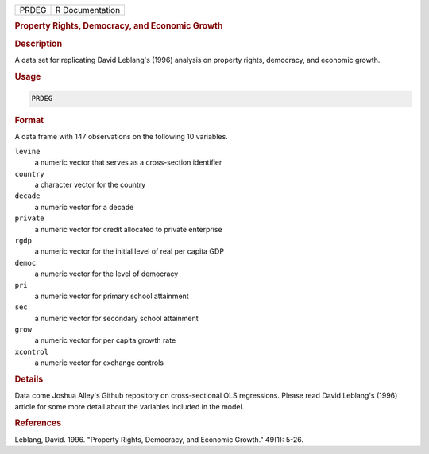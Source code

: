 .. container::

   .. container::

      ===== ===============
      PRDEG R Documentation
      ===== ===============

      .. rubric:: Property Rights, Democracy, and Economic Growth
         :name: property-rights-democracy-and-economic-growth

      .. rubric:: Description
         :name: description

      A data set for replicating David Leblang's (1996) analysis on
      property rights, democracy, and economic growth.

      .. rubric:: Usage
         :name: usage

      .. code:: R

         PRDEG

      .. rubric:: Format
         :name: format

      A data frame with 147 observations on the following 10 variables.

      ``levine``
         a numeric vector that serves as a cross-section identifier

      ``country``
         a character vector for the country

      ``decade``
         a numeric vector for a decade

      ``private``
         a numeric vector for credit allocated to private enterprise

      ``rgdp``
         a numeric vector for the initial level of real per capita GDP

      ``democ``
         a numeric vector for the level of democracy

      ``pri``
         a numeric vector for primary school attainment

      ``sec``
         a numeric vector for secondary school attainment

      ``grow``
         a numeric vector for per capita growth rate

      ``xcontrol``
         a numeric vector for exchange controls

      .. rubric:: Details
         :name: details

      Data come Joshua Alley's Github repository on cross-sectional OLS
      regressions. Please read David Leblang's (1996) article for some
      more detail about the variables included in the model.

      .. rubric:: References
         :name: references

      Leblang, David. 1996. "Property Rights, Democracy, and Economic
      Growth." 49(1): 5-26.
